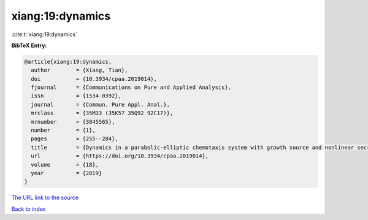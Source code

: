 xiang:19:dynamics
=================

:cite:t:`xiang:19:dynamics`

**BibTeX Entry:**

.. code-block:: bibtex

   @article{xiang:19:dynamics,
     author        = {Xiang, Tian},
     doi           = {10.3934/cpaa.2019014},
     fjournal      = {Communications on Pure and Applied Analysis},
     issn          = {1534-0392},
     journal       = {Commun. Pure Appl. Anal.},
     mrclass       = {35M33 (35K57 35Q92 92C17)},
     mrnumber      = {3845565},
     number        = {1},
     pages         = {255--284},
     title         = {Dynamics in a parabolic-elliptic chemotaxis system with growth source and nonlinear secretion},
     url           = {https://doi.org/10.3934/cpaa.2019014},
     volume        = {18},
     year          = {2019}
   }

`The URL link to the source <https://doi.org/10.3934/cpaa.2019014>`__


`Back to index <../By-Cite-Keys.html>`__
